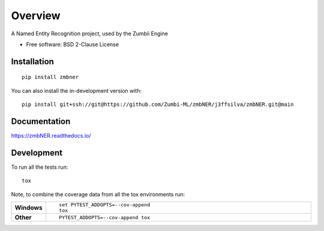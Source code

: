 ========
Overview
========

A Named Entity Recognition project, used by the Zumbii Engine

* Free software: BSD 2-Clause License

Installation
============

::

    pip install zmbner

You can also install the in-development version with::

    pip install git+ssh://git@https://github.com/Zumbi-ML/zmbNER/j3ffsilva/zmbNER.git@main

Documentation
=============


https://zmbNER.readthedocs.io/


Development
===========

To run all the tests run::

    tox

Note, to combine the coverage data from all the tox environments run:

.. list-table::
    :widths: 10 90
    :stub-columns: 1

    - - Windows
      - ::

            set PYTEST_ADDOPTS=--cov-append
            tox

    - - Other
      - ::

            PYTEST_ADDOPTS=--cov-append tox
